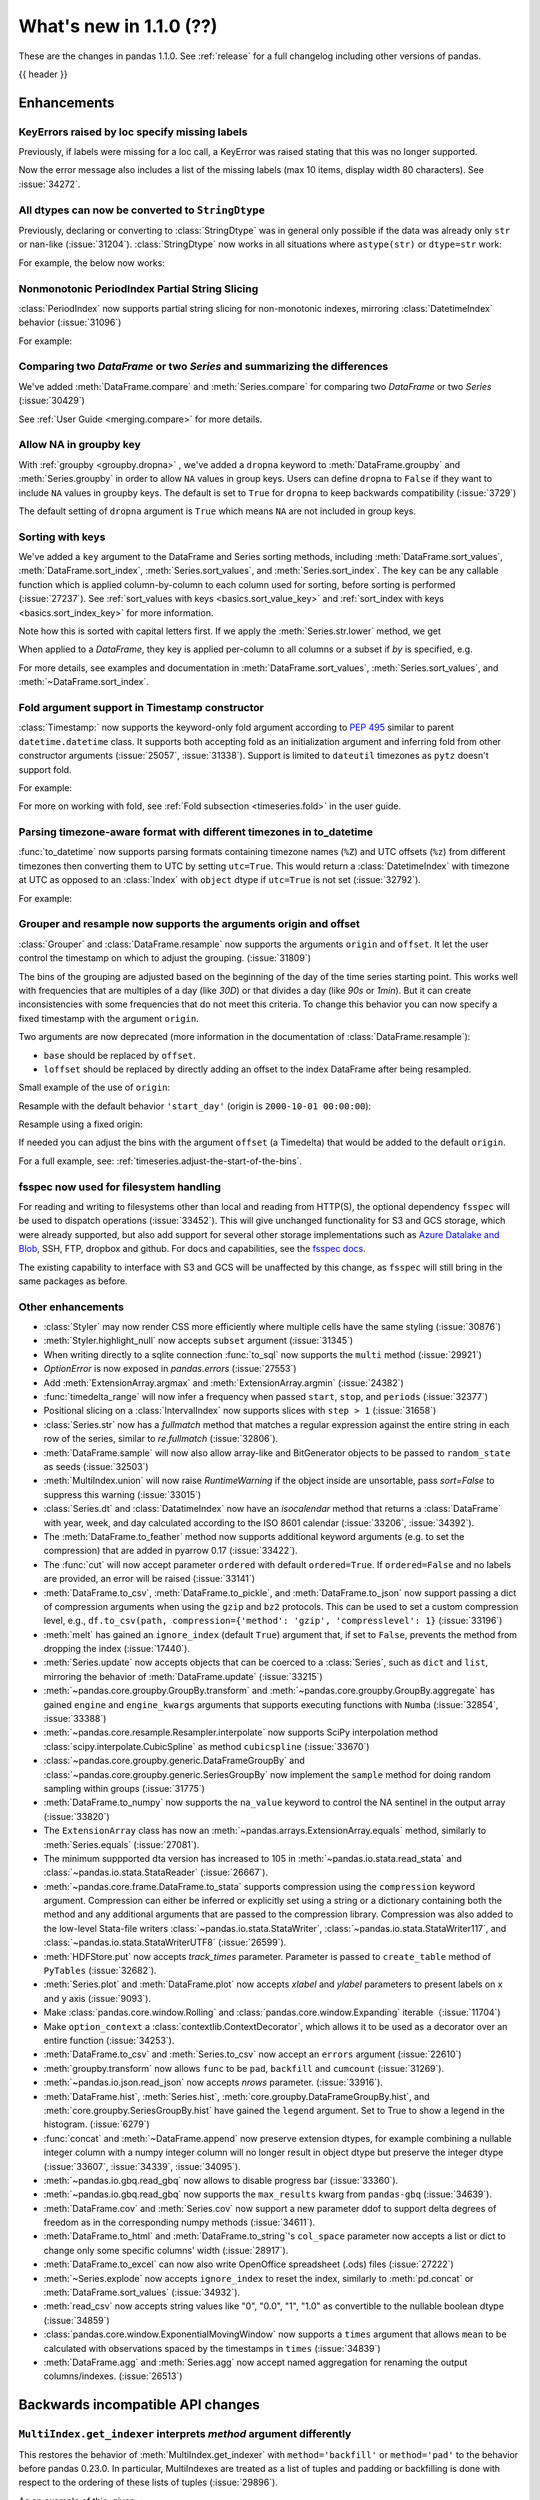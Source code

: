 .. _whatsnew_110:

What's new in 1.1.0 (??)
------------------------

These are the changes in pandas 1.1.0. See :ref:`release` for a full changelog
including other versions of pandas.

{{ header }}

.. ---------------------------------------------------------------------------

Enhancements
~~~~~~~~~~~~

.. _whatsnew_110.specify_missing_labels:

KeyErrors raised by loc specify missing labels
^^^^^^^^^^^^^^^^^^^^^^^^^^^^^^^^^^^^^^^^^^^^^^^^^^
Previously, if labels were missing for a loc call, a KeyError was raised stating that this was no longer supported.

Now the error message also includes a list of the missing labels (max 10 items, display width 80 characters). See :issue:`34272`.


.. _whatsnew_110.astype_string:

All dtypes can now be converted to ``StringDtype``
^^^^^^^^^^^^^^^^^^^^^^^^^^^^^^^^^^^^^^^^^^^^^^^^^^

Previously, declaring or converting to :class:`StringDtype` was in general only possible if the data was already only ``str`` or nan-like (:issue:`31204`).
:class:`StringDtype` now works in all situations where ``astype(str)`` or ``dtype=str`` work:

For example, the below now works:

.. ipython:: python

   ser = pd.Series([1, "abc", np.nan], dtype="string")
   ser
   ser[0]
   pd.Series([1, 2, np.nan], dtype="Int64").astype("string")


.. _whatsnew_110.period_index_partial_string_slicing:

Nonmonotonic PeriodIndex Partial String Slicing
^^^^^^^^^^^^^^^^^^^^^^^^^^^^^^^^^^^^^^^^^^^^^^^

:class:`PeriodIndex` now supports partial string slicing for non-monotonic indexes, mirroring :class:`DatetimeIndex` behavior (:issue:`31096`)

For example:

.. ipython:: python

   dti = pd.date_range("2014-01-01", periods=30, freq="30D")
   pi = dti.to_period("D")
   ser_monotonic = pd.Series(np.arange(30), index=pi)
   shuffler = list(range(0, 30, 2)) + list(range(1, 31, 2))
   ser = ser_monotonic[shuffler]
   ser

.. ipython:: python

   ser["2014"]
   ser.loc["May 2015"]


.. _whatsnew_110.dataframe_or_series_comparing:

Comparing two `DataFrame` or two `Series` and summarizing the differences
^^^^^^^^^^^^^^^^^^^^^^^^^^^^^^^^^^^^^^^^^^^^^^^^^^^^^^^^^^^^^^^^^^^^^^^^^

We've added :meth:`DataFrame.compare` and :meth:`Series.compare` for comparing two `DataFrame` or two `Series` (:issue:`30429`)

.. ipython:: python

   df = pd.DataFrame(
       {
           "col1": ["a", "a", "b", "b", "a"],
           "col2": [1.0, 2.0, 3.0, np.nan, 5.0],
           "col3": [1.0, 2.0, 3.0, 4.0, 5.0]
       },
       columns=["col1", "col2", "col3"],
   )
   df

.. ipython:: python

   df2 = df.copy()
   df2.loc[0, 'col1'] = 'c'
   df2.loc[2, 'col3'] = 4.0
   df2

.. ipython:: python

   df.compare(df2)

See :ref:`User Guide <merging.compare>` for more details.


.. _whatsnew_110.groupby_key:

Allow NA in groupby key
^^^^^^^^^^^^^^^^^^^^^^^^

With :ref:`groupby <groupby.dropna>` , we've added a ``dropna`` keyword to :meth:`DataFrame.groupby` and :meth:`Series.groupby` in order to
allow ``NA`` values in group keys. Users can define ``dropna`` to ``False`` if they want to include
``NA`` values in groupby keys. The default is set to ``True`` for ``dropna`` to keep backwards
compatibility (:issue:`3729`)

.. ipython:: python

    df_list = [[1, 2, 3], [1, None, 4], [2, 1, 3], [1, 2, 2]]
    df_dropna = pd.DataFrame(df_list, columns=["a", "b", "c"])

    df_dropna

.. ipython:: python

    # Default `dropna` is set to True, which will exclude NaNs in keys
    df_dropna.groupby(by=["b"], dropna=True).sum()

    # In order to allow NaN in keys, set `dropna` to False
    df_dropna.groupby(by=["b"], dropna=False).sum()

The default setting of ``dropna`` argument is ``True`` which means ``NA`` are not included in group keys.

.. versionadded:: 1.1.0


.. _whatsnew_110.key_sorting:

Sorting with keys
^^^^^^^^^^^^^^^^^

We've added a ``key`` argument to the DataFrame and Series sorting methods, including
:meth:`DataFrame.sort_values`, :meth:`DataFrame.sort_index`, :meth:`Series.sort_values`,
and :meth:`Series.sort_index`. The ``key`` can be any callable function which is applied
column-by-column to each column used for sorting, before sorting is performed (:issue:`27237`).
See :ref:`sort_values with keys <basics.sort_value_key>` and :ref:`sort_index with keys
<basics.sort_index_key>` for more information.

.. ipython:: python

   s = pd.Series(['C', 'a', 'B'])
   s

.. ipython:: python

   s.sort_values()


Note how this is sorted with capital letters first. If we apply the :meth:`Series.str.lower`
method, we get

.. ipython:: python

   s.sort_values(key=lambda x: x.str.lower())


When applied to a `DataFrame`, they key is applied per-column to all columns or a subset if
`by` is specified, e.g.

.. ipython:: python

   df = pd.DataFrame({'a': ['C', 'C', 'a', 'a', 'B', 'B'],
                      'b': [1, 2, 3, 4, 5, 6]})
   df

.. ipython:: python

   df.sort_values(by=['a'], key=lambda col: col.str.lower())


For more details, see examples and documentation in :meth:`DataFrame.sort_values`,
:meth:`Series.sort_values`, and :meth:`~DataFrame.sort_index`.

.. _whatsnew_110.timestamp_fold_support:

Fold argument support in Timestamp constructor
^^^^^^^^^^^^^^^^^^^^^^^^^^^^^^^^^^^^^^^^^^^^^^

:class:`Timestamp:` now supports the keyword-only fold argument according to `PEP 495 <https://www.python.org/dev/peps/pep-0495/#the-fold-attribute>`_ similar to parent ``datetime.datetime`` class. It supports both accepting fold as an initialization argument and inferring fold from other constructor arguments (:issue:`25057`, :issue:`31338`). Support is limited to ``dateutil`` timezones as ``pytz`` doesn't support fold.

For example:

.. ipython:: python

    ts = pd.Timestamp("2019-10-27 01:30:00+00:00")
    ts.fold

.. ipython:: python

    ts = pd.Timestamp(year=2019, month=10, day=27, hour=1, minute=30,
                      tz="dateutil/Europe/London", fold=1)
    ts

For more on working with fold, see :ref:`Fold subsection <timeseries.fold>` in the user guide.

.. _whatsnew_110.to_datetime_multiple_tzname_tzoffset_support:

Parsing timezone-aware format with different timezones in to_datetime
^^^^^^^^^^^^^^^^^^^^^^^^^^^^^^^^^^^^^^^^^^^^^^^^^^^^^^^^^^^^^^^^^^^^^

:func:`to_datetime` now supports parsing formats containing timezone names (``%Z``) and UTC offsets (``%z``) from different timezones then converting them to UTC by setting ``utc=True``. This would return a :class:`DatetimeIndex` with timezone at UTC as opposed to an :class:`Index` with ``object`` dtype if ``utc=True`` is not set (:issue:`32792`).

For example:

.. ipython:: python

    tz_strs = ["2010-01-01 12:00:00 +0100", "2010-01-01 12:00:00 -0100",
               "2010-01-01 12:00:00 +0300", "2010-01-01 12:00:00 +0400"]
    pd.to_datetime(tz_strs, format='%Y-%m-%d %H:%M:%S %z', utc=True)
    pd.to_datetime(tz_strs, format='%Y-%m-%d %H:%M:%S %z')

.. _whatsnew_110.grouper_resample_origin:

Grouper and resample now supports the arguments origin and offset
^^^^^^^^^^^^^^^^^^^^^^^^^^^^^^^^^^^^^^^^^^^^^^^^^^^^^^^^^^^^^^^^^

:class:`Grouper` and :class:`DataFrame.resample` now supports the arguments ``origin`` and ``offset``. It let the user control the timestamp on which to adjust the grouping. (:issue:`31809`)

The bins of the grouping are adjusted based on the beginning of the day of the time series starting point. This works well with frequencies that are multiples of a day (like `30D`) or that divides a day (like `90s` or `1min`). But it can create inconsistencies with some frequencies that do not meet this criteria. To change this behavior you can now specify a fixed timestamp with the argument ``origin``.

Two arguments are now deprecated (more information in the documentation of :class:`DataFrame.resample`):

- ``base`` should be replaced by ``offset``.
- ``loffset`` should be replaced by directly adding an offset to the index DataFrame after being resampled.

Small example of the use of ``origin``:

.. ipython:: python

    start, end = '2000-10-01 23:30:00', '2000-10-02 00:30:00'
    middle = '2000-10-02 00:00:00'
    rng = pd.date_range(start, end, freq='7min')
    ts = pd.Series(np.arange(len(rng)) * 3, index=rng)
    ts

Resample with the default behavior ``'start_day'`` (origin is ``2000-10-01 00:00:00``):

.. ipython:: python

    ts.resample('17min').sum()
    ts.resample('17min', origin='start_day').sum()

Resample using a fixed origin:

.. ipython:: python

    ts.resample('17min', origin='epoch').sum()
    ts.resample('17min', origin='2000-01-01').sum()

If needed you can adjust the bins with the argument ``offset`` (a Timedelta) that would be added to the default ``origin``.

For a full example, see: :ref:`timeseries.adjust-the-start-of-the-bins`.

fsspec now used for filesystem handling
^^^^^^^^^^^^^^^^^^^^^^^^^^^^^^^^^^^^^^^

For reading and writing to filesystems other than local and reading from HTTP(S),
the optional dependency ``fsspec`` will be used to dispatch operations (:issue:`33452`).
This will give unchanged
functionality for S3 and GCS storage, which were already supported, but also add
support for several other storage implementations such as `Azure Datalake and Blob`_,
SSH, FTP, dropbox and github. For docs and capabilities, see the `fsspec docs`_.

The existing capability to interface with S3 and GCS will be unaffected by this
change, as ``fsspec`` will still bring in the same packages as before.

.. _Azure Datalake and Blob: https://github.com/dask/adlfs

.. _fsspec docs: https://filesystem-spec.readthedocs.io/en/latest/

.. _whatsnew_110.enhancements.other:

Other enhancements
^^^^^^^^^^^^^^^^^^

- :class:`Styler` may now render CSS more efficiently where multiple cells have the same styling (:issue:`30876`)
- :meth:`Styler.highlight_null` now accepts ``subset`` argument (:issue:`31345`)
- When writing directly to a sqlite connection :func:`to_sql` now supports the ``multi`` method (:issue:`29921`)
- `OptionError` is now exposed in `pandas.errors` (:issue:`27553`)
- Add :meth:`ExtensionArray.argmax` and :meth:`ExtensionArray.argmin` (:issue:`24382`)
- :func:`timedelta_range` will now infer a frequency when passed ``start``, ``stop``, and ``periods`` (:issue:`32377`)
- Positional slicing on a :class:`IntervalIndex` now supports slices with ``step > 1`` (:issue:`31658`)
- :class:`Series.str` now has a `fullmatch` method that matches a regular expression against the entire string in each row of the series, similar to `re.fullmatch` (:issue:`32806`).
- :meth:`DataFrame.sample` will now also allow array-like and BitGenerator objects to be passed to ``random_state`` as seeds (:issue:`32503`)
- :meth:`MultiIndex.union` will now raise `RuntimeWarning` if the object inside are unsortable, pass `sort=False` to suppress this warning (:issue:`33015`)
- :class:`Series.dt` and :class:`DatatimeIndex` now have an `isocalendar` method that returns a :class:`DataFrame` with year, week, and day calculated according to the ISO 8601 calendar (:issue:`33206`, :issue:`34392`).
- The :meth:`DataFrame.to_feather` method now supports additional keyword
  arguments (e.g. to set the compression) that are added in pyarrow 0.17
  (:issue:`33422`).
- The :func:`cut` will now accept parameter ``ordered`` with default ``ordered=True``. If ``ordered=False`` and no labels are provided, an error will be raised (:issue:`33141`)
- :meth:`DataFrame.to_csv`, :meth:`DataFrame.to_pickle`,
  and :meth:`DataFrame.to_json` now support passing a dict of
  compression arguments when using the ``gzip`` and ``bz2`` protocols.
  This can be used to set a custom compression level, e.g.,
  ``df.to_csv(path, compression={'method': 'gzip', 'compresslevel': 1}``
  (:issue:`33196`)
- :meth:`melt` has gained an ``ignore_index`` (default ``True``) argument that, if set to ``False``, prevents the method from dropping the index (:issue:`17440`).
- :meth:`Series.update` now accepts objects that can be coerced to a :class:`Series`,
  such as ``dict`` and ``list``, mirroring the behavior of :meth:`DataFrame.update` (:issue:`33215`)
- :meth:`~pandas.core.groupby.GroupBy.transform` and :meth:`~pandas.core.groupby.GroupBy.aggregate` has gained ``engine`` and ``engine_kwargs`` arguments that supports executing functions with ``Numba`` (:issue:`32854`, :issue:`33388`)
- :meth:`~pandas.core.resample.Resampler.interpolate` now supports SciPy interpolation method :class:`scipy.interpolate.CubicSpline` as method ``cubicspline`` (:issue:`33670`)
- :class:`~pandas.core.groupby.generic.DataFrameGroupBy` and :class:`~pandas.core.groupby.generic.SeriesGroupBy` now implement the ``sample`` method for doing random sampling within groups (:issue:`31775`)
- :meth:`DataFrame.to_numpy` now supports the ``na_value`` keyword to control the NA sentinel in the output array (:issue:`33820`)
- The ``ExtensionArray`` class has now an :meth:`~pandas.arrays.ExtensionArray.equals`
  method, similarly to :meth:`Series.equals` (:issue:`27081`).
- The minimum suppported dta version has increased to 105 in :meth:`~pandas.io.stata.read_stata` and :class:`~pandas.io.stata.StataReader`  (:issue:`26667`).
- :meth:`~pandas.core.frame.DataFrame.to_stata` supports compression using the ``compression``
  keyword argument. Compression can either be inferred or explicitly set using a string or a
  dictionary containing both the method and any additional arguments that are passed to the
  compression library. Compression was also added to the low-level Stata-file writers
  :class:`~pandas.io.stata.StataWriter`, :class:`~pandas.io.stata.StataWriter117`,
  and :class:`~pandas.io.stata.StataWriterUTF8` (:issue:`26599`).
- :meth:`HDFStore.put` now accepts `track_times` parameter. Parameter is passed to ``create_table`` method of ``PyTables`` (:issue:`32682`).
- :meth:`Series.plot` and :meth:`DataFrame.plot` now accepts `xlabel` and `ylabel` parameters to present labels on x and y axis (:issue:`9093`).
- Make :class:`pandas.core.window.Rolling` and :class:`pandas.core.window.Expanding` iterable（:issue:`11704`)
- Make ``option_context`` a :class:`contextlib.ContextDecorator`, which allows it to be used as a decorator over an entire function (:issue:`34253`).
- :meth:`DataFrame.to_csv` and :meth:`Series.to_csv` now accept an ``errors`` argument (:issue:`22610`)
- :meth:`groupby.transform` now allows ``func`` to be ``pad``, ``backfill`` and ``cumcount`` (:issue:`31269`).
- :meth:`~pandas.io.json.read_json` now accepts `nrows` parameter. (:issue:`33916`).
- :meth:`DataFrame.hist`, :meth:`Series.hist`, :meth:`core.groupby.DataFrameGroupBy.hist`, and :meth:`core.groupby.SeriesGroupBy.hist` have gained the ``legend`` argument. Set to True to show a legend in the histogram. (:issue:`6279`)
- :func:`concat` and :meth:`~DataFrame.append` now preserve extension dtypes, for example
  combining a nullable integer column with a numpy integer column will no longer
  result in object dtype but preserve the integer dtype (:issue:`33607`, :issue:`34339`, :issue:`34095`).
- :meth:`~pandas.io.gbq.read_gbq` now allows to disable progress bar (:issue:`33360`).
- :meth:`~pandas.io.gbq.read_gbq` now supports the ``max_results`` kwarg from ``pandas-gbq`` (:issue:`34639`).
- :meth:`DataFrame.cov` and :meth:`Series.cov` now support a new parameter ddof to support delta degrees of freedom as in the corresponding numpy methods (:issue:`34611`).
- :meth:`DataFrame.to_html` and :meth:`DataFrame.to_string`'s ``col_space`` parameter now accepts a list or dict to change only some specific columns' width (:issue:`28917`).
- :meth:`DataFrame.to_excel` can now also write OpenOffice spreadsheet (.ods) files (:issue:`27222`)
- :meth:`~Series.explode` now accepts ``ignore_index`` to reset the index, similarly to :meth:`pd.concat` or :meth:`DataFrame.sort_values` (:issue:`34932`).
- :meth:`read_csv` now accepts string values like "0", "0.0", "1", "1.0" as convertible to the nullable boolean dtype (:issue:`34859`)
- :class:`pandas.core.window.ExponentialMovingWindow` now supports a ``times`` argument that allows ``mean`` to be calculated with observations spaced by the timestamps in ``times`` (:issue:`34839`)
- :meth:`DataFrame.agg` and :meth:`Series.agg` now accept named aggregation for renaming the output columns/indexes. (:issue:`26513`)

.. ---------------------------------------------------------------------------

.. _whatsnew_110.api:

Backwards incompatible API changes
~~~~~~~~~~~~~~~~~~~~~~~~~~~~~~~~~~

``MultiIndex.get_indexer`` interprets `method` argument differently
^^^^^^^^^^^^^^^^^^^^^^^^^^^^^^^^^^^^^^^^^^^^^^^^^^^^^^^^^^^^^^^^^^^

This restores the behavior of :meth:`MultiIndex.get_indexer` with ``method='backfill'`` or ``method='pad'`` to the behavior before pandas 0.23.0. In particular, MultiIndexes are treated as a list of tuples and padding or backfilling is done with respect to the ordering of these lists of tuples (:issue:`29896`).

As an example of this, given:

.. ipython:: python

        df = pd.DataFrame({
            'a': [0, 0, 0, 0],
            'b': [0, 2, 3, 4],
            'c': ['A', 'B', 'C', 'D'],
        }).set_index(['a', 'b'])
        mi_2 = pd.MultiIndex.from_product([[0], [-1, 0, 1, 3, 4, 5]])

The differences in reindexing ``df`` with ``mi_2`` and using ``method='backfill'`` can be seen here:

*pandas >= 0.23, < 1.1.0*:

.. code-block:: ipython

    In [1]: df.reindex(mi_2, method='backfill')
    Out[1]:
          c
    0 -1  A
       0  A
       1  D
       3  A
       4  A
       5  C

*pandas <0.23, >= 1.1.0*

.. ipython:: python

        df.reindex(mi_2, method='backfill')

And the differences in reindexing ``df`` with ``mi_2`` and using ``method='pad'`` can be seen here:

*pandas >= 0.23, < 1.1.0*

.. code-block:: ipython

    In [1]: df.reindex(mi_2, method='pad')
    Out[1]:
            c
    0 -1  NaN
       0  NaN
       1    D
       3  NaN
       4    A
       5    C

*pandas < 0.23, >= 1.1.0*

.. ipython:: python

        df.reindex(mi_2, method='pad')

-

.. _whatsnew_110.api_breaking.indexing_raises_key_errors:

Failed Label-Based Lookups Always Raise KeyError
^^^^^^^^^^^^^^^^^^^^^^^^^^^^^^^^^^^^^^^^^^^^^^^^

Label lookups ``series[key]``, ``series.loc[key]`` and ``frame.loc[key]``
used to raises either ``KeyError`` or ``TypeError`` depending on the type of
key and type of :class:`Index`.  These now consistently raise ``KeyError`` (:issue:`31867`)

.. ipython:: python

    ser1 = pd.Series(range(3), index=[0, 1, 2])
    ser2 = pd.Series(range(3), index=pd.date_range("2020-02-01", periods=3))

*Previous behavior*:

.. code-block:: ipython

    In [3]: ser1[1.5]
    ...
    TypeError: cannot do label indexing on Int64Index with these indexers [1.5] of type float

    In [4] ser1["foo"]
    ...
    KeyError: 'foo'

    In [5]: ser1.loc[1.5]
    ...
    TypeError: cannot do label indexing on Int64Index with these indexers [1.5] of type float

    In [6]: ser1.loc["foo"]
    ...
    KeyError: 'foo'

    In [7]: ser2.loc[1]
    ...
    TypeError: cannot do label indexing on DatetimeIndex with these indexers [1] of type int

    In [8]: ser2.loc[pd.Timestamp(0)]
    ...
    KeyError: Timestamp('1970-01-01 00:00:00')

*New behavior*:

.. code-block:: ipython

    In [3]: ser1[1.5]
    ...
    KeyError: 1.5

    In [4] ser1["foo"]
    ...
    KeyError: 'foo'

    In [5]: ser1.loc[1.5]
    ...
    KeyError: 1.5

    In [6]: ser1.loc["foo"]
    ...
    KeyError: 'foo'

    In [7]: ser2.loc[1]
    ...
    KeyError: 1

    In [8]: ser2.loc[pd.Timestamp(0)]
    ...
    KeyError: Timestamp('1970-01-01 00:00:00')

.. _whatsnew_110.api_breaking.indexing_int_multiindex_raises_key_errors:

Failed Integer Lookups on MultiIndex Raise KeyError
^^^^^^^^^^^^^^^^^^^^^^^^^^^^^^^^^^^^^^^^^^^^^^^^^^^
Indexing with integers with a :class:`MultiIndex` that has a integer-dtype
first level incorrectly failed to raise ``KeyError`` when one or more of
those integer keys is not present in the first level of the index (:issue:`33539`)

.. ipython:: python

    idx = pd.Index(range(4))
    dti = pd.date_range("2000-01-03", periods=3)
    mi = pd.MultiIndex.from_product([idx, dti])
    ser = pd.Series(range(len(mi)), index=mi)

*Previous behavior*:

.. code-block:: ipython

    In [5]: ser[[5]]
    Out[5]: Series([], dtype: int64)

*New behavior*:

.. code-block:: ipython

    In [5]: ser[[5]]
    ...
    KeyError: '[5] not in index'

:meth:`DataFrame.merge` preserves right frame's row order
^^^^^^^^^^^^^^^^^^^^^^^^^^^^^^^^^^^^^^^^^^^^^^^^^^^^^^^^^
:meth:`DataFrame.merge` now preserves right frame's row order when executing a right merge (:issue:`27453`)

.. ipython:: python

    left_df = pd.DataFrame({'animal': ['dog', 'pig'], 'max_speed': [40, 11]})
    right_df = pd.DataFrame({'animal': ['quetzal', 'pig'], 'max_speed': [80, 11]})
    left_df
    right_df

*Previous behavior*:

.. code-block:: python

    >>> left_df.merge(right_df, on=['animal', 'max_speed'], how="right")
        animal  max_speed
    0      pig         11
    1  quetzal         80

*New behavior*:

.. ipython:: python

    left_df.merge(right_df, on=['animal', 'max_speed'], how="right")

.. ---------------------------------------------------------------------------

.. _whatsnew_110.api_breaking.assignment_to_multiple_columns:

Assignment to multiple columns of a DataFrame when some columns do not exist
^^^^^^^^^^^^^^^^^^^^^^^^^^^^^^^^^^^^^^^^^^^^^^^^^^^^^^^^^^^^^^^^^^^^^^^^^^^^

Assignment to multiple columns of a :class:`DataFrame` when some of the columns do not exist would previously assign the values to the last column. Now, new columns would be constructed with the right values. (:issue:`13658`)

.. ipython:: python

   df = pd.DataFrame({'a': [0, 1, 2], 'b': [3, 4, 5]})
   df

*Previous behavior*:

.. code-block:: ipython

   In [3]: df[['a', 'c']] = 1
   In [4]: df
   Out[4]:
      a  b
   0  1  1
   1  1  1
   2  1  1

*New behavior*:

.. ipython:: python

   df[['a', 'c']] = 1
   df

.. _whatsnew_110.api_breaking.groupby_consistency:

Consistency across groupby reductions
^^^^^^^^^^^^^^^^^^^^^^^^^^^^^^^^^^^^^

Using :meth:`DataFrame.groupby` with ``as_index=True`` and the aggregation ``nunique`` would include the grouping column(s) in the columns of the result. Now the grouping column(s) only appear in the index, consistent with other reductions. (:issue:`32579`)

.. ipython:: python

   df = pd.DataFrame({"a": ["x", "x", "y", "y"], "b": [1, 1, 2, 3]})
   df

*Previous behavior*:

.. code-block:: ipython

   In [3]: df.groupby("a", as_index=True).nunique()
   Out[4]:
      a  b
   a
   x  1  1
   y  1  2

*New behavior*:

.. ipython:: python

   df.groupby("a", as_index=True).nunique()

Using :meth:`DataFrame.groupby` with ``as_index=False`` and the function ``idxmax``, ``idxmin``, ``mad``, ``nunique``, ``sem``, ``skew``, or ``std`` would modify the grouping column. Now the grouping column remains unchanged, consistent with other reductions. (:issue:`21090`, :issue:`10355`)

*Previous behavior*:

.. code-block:: ipython

   In [3]: df.groupby("a", as_index=False).nunique()
   Out[4]:
      a  b
   0  1  1
   1  1  2

*New behavior*:

.. ipython:: python

   df.groupby("a", as_index=False).nunique()

The method :meth:`core.DataFrameGroupBy.size` would previously ignore ``as_index=False``. Now the grouping columns are returned as columns, making the result a `DataFrame` instead of a `Series`. (:issue:`32599`)

*Previous behavior*:

.. code-block:: ipython

   In [3]: df.groupby("a", as_index=False).size()
   Out[4]:
   a
   x    2
   y    2
   dtype: int64

*New behavior*:

.. ipython:: python

   df.groupby("a", as_index=False).size()

.. _whatsnew_110.api_breaking.apply_applymap_first_once:

apply and applymap on ``DataFrame`` evaluates first row/column only once
^^^^^^^^^^^^^^^^^^^^^^^^^^^^^^^^^^^^^^^^^^^^^^^^^^^^^^^^^^^^^^^^^^^^^^^^

.. ipython:: python

    df = pd.DataFrame({'a': [1, 2], 'b': [3, 6]})

    def func(row):
        print(row)
        return row

*Previous behavior*:

.. code-block:: ipython

    In [4]: df.apply(func, axis=1)
    a    1
    b    3
    Name: 0, dtype: int64
    a    1
    b    3
    Name: 0, dtype: int64
    a    2
    b    6
    Name: 1, dtype: int64
    Out[4]:
       a  b
    0  1  3
    1  2  6

*New behavior*:

.. ipython:: python

    df.apply(func, axis=1)

.. _whatsnew_110.api.other:

Other API changes
^^^^^^^^^^^^^^^^^

- :meth:`Series.describe` will now show distribution percentiles for ``datetime`` dtypes, statistics ``first`` and ``last``
  will now be ``min`` and ``max`` to match with numeric dtypes in :meth:`DataFrame.describe` (:issue:`30164`)
- Added :meth:`DataFrame.value_counts` (:issue:`5377`)
- :meth:`Groupby.groups` now returns an abbreviated representation when called on large dataframes (:issue:`1135`)
- ``loc`` lookups with an object-dtype :class:`Index` and an integer key will now raise ``KeyError`` instead of ``TypeError`` when key is missing (:issue:`31905`)
- Using a :func:`pandas.api.indexers.BaseIndexer` with ``count``, ``min``, ``max``, ``median``, ``skew``,  ``cov``, ``corr`` will now return correct results for any monotonic :func:`pandas.api.indexers.BaseIndexer` descendant (:issue:`32865`)
- Added a :func:`pandas.api.indexers.FixedForwardWindowIndexer` class to support forward-looking windows during ``rolling`` operations.
- Added a :func:`pandas.api.indexers.VariableOffsetWindowIndexer` class to support ``rolling`` operations with non-fixed offsets (:issue:`34994`)
- Added :class:`pandas.errors.InvalidIndexError` (:issue:`34570`).
- :meth:`DataFrame.swaplevels` now raises a  ``TypeError`` if the axis is not a :class:`MultiIndex`.
  Previously an ``AttributeError`` was raised (:issue:`31126`)
- :meth:`DataFrame.xs` now raises a  ``TypeError`` if a ``level`` keyword is supplied and the axis is not a :class:`MultiIndex`.
  Previously an ``AttributeError`` was raised (:issue:`33610`)
- :meth:`DataFrameGroupby.mean` and :meth:`SeriesGroupby.mean` (and similarly for :meth:`~DataFrameGroupby.median`, :meth:`~DataFrameGroupby.std` and :meth:`~DataFrameGroupby.var`)
  now raise a  ``TypeError`` if a not-accepted keyword argument is passed into it.
  Previously a ``UnsupportedFunctionCall`` was raised (``AssertionError`` if ``min_count`` passed into :meth:`~DataFrameGroupby.median`) (:issue:`31485`)
- :meth:`DataFrame.at` and :meth:`Series.at` will raise a ``TypeError`` instead of a ``ValueError`` if an incompatible key is passed, and ``KeyError`` if a missing key is passed, matching the behavior of ``.loc[]`` (:issue:`31722`)
- Passing an integer dtype other than ``int64`` to ``np.array(period_index, dtype=...)`` will now raise ``TypeError`` instead of incorrectly using ``int64`` (:issue:`32255`)
- Passing an invalid ``fill_value`` to :meth:`Categorical.take` raises a ``ValueError`` instead of ``TypeError`` (:issue:`33660`)
- Combining a ``Categorical`` with integer categories and which contains missing values
  with a float dtype column in operations such as :func:`concat` or :meth:`~DataFrame.append`
  will now result in a float column instead of an object dtyped column (:issue:`33607`)
- :meth:`Series.to_timestamp` now raises a ``TypeError`` if the axis is not a :class:`PeriodIndex`. Previously an ``AttributeError`` was raised (:issue:`33327`)
- :meth:`Series.to_period` now raises a ``TypeError`` if the axis is not a :class:`DatetimeIndex`. Previously an ``AttributeError`` was raised (:issue:`33327`)
- :func: `pandas.api.dtypes.is_string_dtype` no longer incorrectly identifies categorical series as string.
- :func:`read_excel` no longer takes ``**kwds`` arguments. This means that passing in keyword ``chunksize`` now raises a ``TypeError``
  (previously raised a ``NotImplementedError``), while passing in keyword ``encoding`` now raises a ``TypeError`` (:issue:`34464`)
- :class:`Period` no longer accepts tuples for the ``freq`` argument (:issue:`34658`)
- :meth:`Series.interpolate` and :meth:`DataFrame.interpolate` now raises ValueError if ``limit_direction`` is 'forward' or 'both' and ``method`` is 'backfill' or 'bfill' or ``limit_direction`` is 'backward' or 'both' and ``method`` is 'pad' or 'ffill' (:issue:`34746`)
- The :class:`DataFrame` constructor no longer accepts a list of ``DataFrame`` objects. Because of changes to NumPy, ``DataFrame`` objects are now consistently treated as 2D objects, so a list of ``DataFrames`` is considered 3D, and no longer acceptible for the ``DataFrame`` constructor (:issue:`32289`).


Increased minimum versions for dependencies
^^^^^^^^^^^^^^^^^^^^^^^^^^^^^^^^^^^^^^^^^^^

Some minimum supported versions of dependencies were updated (:issue:`33718`, :issue:`29766`, :issue:`29723`, pytables >= 3.4.3).
If installed, we now require:

+-----------------+-----------------+----------+---------+
| Package         | Minimum Version | Required | Changed |
+=================+=================+==========+=========+
| numpy           | 1.15.4          |    X     |    X    |
+-----------------+-----------------+----------+---------+
| pytz            | 2015.4          |    X     |         |
+-----------------+-----------------+----------+---------+
| python-dateutil | 2.7.3           |    X     |    X    |
+-----------------+-----------------+----------+---------+
| bottleneck      | 1.2.1           |          |         |
+-----------------+-----------------+----------+---------+
| numexpr         | 2.6.2           |          |         |
+-----------------+-----------------+----------+---------+
| pytest (dev)    | 4.0.2           |          |         |
+-----------------+-----------------+----------+---------+

For `optional libraries <https://dev.pandas.io/docs/install.html#dependencies>`_ the general recommendation is to use the latest version.
The following table lists the lowest version per library that is currently being tested throughout the development of pandas.
Optional libraries below the lowest tested version may still work, but are not considered supported.

+-----------------+-----------------+---------+
| Package         | Minimum Version | Changed |
+=================+=================+=========+
| beautifulsoup4  | 4.6.0           |         |
+-----------------+-----------------+---------+
| fastparquet     | 0.3.2           |         |
+-----------------+-----------------+---------+
| fsspec          | 0.7.4           |         |
+-----------------+-----------------+---------+
| gcsfs           | 0.6.0           |    X    |
+-----------------+-----------------+---------+
| lxml            | 3.8.0           |         |
+-----------------+-----------------+---------+
| matplotlib      | 2.2.2           |         |
+-----------------+-----------------+---------+
| numba           | 0.46.0          |         |
+-----------------+-----------------+---------+
| openpyxl        | 2.5.7           |         |
+-----------------+-----------------+---------+
| pyarrow         | 0.13.0          |         |
+-----------------+-----------------+---------+
| pymysql         | 0.7.1           |         |
+-----------------+-----------------+---------+
| pytables        | 3.4.3           |    X    |
+-----------------+-----------------+---------+
| s3fs            | 0.4.0           |    X    |
+-----------------+-----------------+---------+
| scipy           | 1.2.0           |    X    |
+-----------------+-----------------+---------+
| sqlalchemy      | 1.1.4           |         |
+-----------------+-----------------+---------+
| xarray          | 0.8.2           |         |
+-----------------+-----------------+---------+
| xlrd            | 1.1.0           |         |
+-----------------+-----------------+---------+
| xlsxwriter      | 0.9.8           |         |
+-----------------+-----------------+---------+
| xlwt            | 1.2.0           |         |
+-----------------+-----------------+---------+
| pandas-gbq      | 1.2.0           |    X    |
+-----------------+-----------------+---------+

See :ref:`install.dependencies` and :ref:`install.optional_dependencies` for more.

Development Changes
^^^^^^^^^^^^^^^^^^^

- The minimum version of Cython is now the most recent bug-fix version (0.29.16) (:issue:`33334`).


.. _whatsnew_110.deprecations:

Deprecations
~~~~~~~~~~~~

- Lookups on a :class:`Series` with a single-item list containing a slice (e.g. ``ser[[slice(0, 4)]]``) are deprecated, will raise in a future version.  Either convert the list to tuple, or pass the slice directly instead (:issue:`31333`)

- :meth:`DataFrame.mean` and :meth:`DataFrame.median` with ``numeric_only=None`` will include datetime64 and datetime64tz columns in a future version (:issue:`29941`)
- Setting values with ``.loc`` using a positional slice is deprecated and will raise in a future version.  Use ``.loc`` with labels or ``.iloc`` with positions instead (:issue:`31840`)
- :meth:`DataFrame.to_dict` has deprecated accepting short names for ``orient`` in future versions (:issue:`32515`)
- :meth:`Categorical.to_dense` is deprecated and will be removed in a future version, use ``np.asarray(cat)`` instead (:issue:`32639`)
- The ``fastpath`` keyword in the ``SingleBlockManager`` constructor is deprecated and will be removed in a future version (:issue:`33092`)
- Providing ``suffixes`` as a ``set`` in :func:`pandas.merge` is deprecated. Provide a tuple instead (:issue:`33740`, :issue:`34741`).
- Indexing a series with a multi-dimensional indexer like ``[:, None]`` to return an ndarray now raises a ``FutureWarning``. Convert to a NumPy array before indexing instead (:issue:`27837`)
- :meth:`Index.is_mixed` is deprecated and will be removed in a future version, check ``index.inferred_type`` directly instead (:issue:`32922`)

- Passing any arguments but the first one to  :func:`read_html` as
  positional arguments is deprecated since version 1.1. All other
  arguments should be given as keyword arguments (:issue:`27573`).

- Passing any arguments but `path_or_buf` (the first one) to
  :func:`read_json` as positional arguments is deprecated since
  version 1.1. All other arguments should be given as keyword
  arguments (:issue:`27573`).

- Passing any arguments but the first 2 to  :func:`read_excel` as
  positional arguments is deprecated since version 1.1. All other
  arguments should be given as keyword arguments (:issue:`27573`).

- :func:`pandas.api.types.is_categorical` is deprecated and will be removed in a future version; use `:func:pandas.api.types.is_categorical_dtype` instead (:issue:`33385`)
- :meth:`Index.get_value` is deprecated and will be removed in a future version (:issue:`19728`)
- :meth:`Series.dt.week` and `Series.dt.weekofyear` are deprecated and will be removed in a future version, use :meth:`Series.dt.isocalendar().week` instead (:issue:`33595`)
- :meth:`DatetimeIndex.week` and `DatetimeIndex.weekofyear` are deprecated and will be removed in a future version, use :meth:`DatetimeIndex.isocalendar().week` instead (:issue:`33595`)
- :meth:`DatetimeArray.week` and `DatetimeArray.weekofyear` are deprecated and will be removed in a future version, use :meth:`DatetimeArray.isocalendar().week` instead (:issue:`33595`)
- :meth:`DateOffset.__call__` is deprecated and will be removed in a future version, use ``offset + other`` instead (:issue:`34171`)
- :meth:`DataFrame.tshift` and :meth:`Series.tshift` are deprecated and will be removed in a future version, use :meth:`DataFrame.shift` and :meth:`Series.shift` instead (:issue:`11631`)
- Indexing an :class:`Index` object with a float key is deprecated, and will
  raise an ``IndexError`` in the future. You can manually convert to an integer key
  instead (:issue:`34191`).
- The ``squeeze`` keyword in the ``groupby`` function is deprecated and will be removed in a future version (:issue:`32380`)
- The ``tz`` keyword in :meth:`Period.to_timestamp` is deprecated and will be removed in a future version; use `per.to_timestamp(...).tz_localize(tz)`` instead (:issue:`34522`)
- :meth:`DatetimeIndex.to_perioddelta` is deprecated and will be removed in a future version.  Use ``index - index.to_period(freq).to_timestamp()`` instead (:issue:`34853`)
- :meth:`util.testing.assert_almost_equal` now accepts both relative and absolute
  precision through the ``rtol``, and ``atol`` parameters, thus deprecating the
  ``check_less_precise`` parameter. (:issue:`13357`).
- :func:`DataFrame.melt` accepting a value_name that already exists is deprecated, and will be removed in a future version (:issue:`34731`)
- the ``center`` keyword in the :meth:`DataFrame.expanding`  function is deprecated and will be removed in a future version (:issue:`20647`)



.. ---------------------------------------------------------------------------


.. _whatsnew_110.performance:

Performance improvements
~~~~~~~~~~~~~~~~~~~~~~~~

- Performance improvement in :class:`Timedelta` constructor (:issue:`30543`)
- Performance improvement in :class:`Timestamp` constructor (:issue:`30543`)
- Performance improvement in flex arithmetic ops between :class:`DataFrame` and :class:`Series` with ``axis=0`` (:issue:`31296`)
- Performance improvement in  arithmetic ops between :class:`DataFrame` and :class:`Series` with ``axis=1`` (:issue:`33600`)
- The internal index method :meth:`~Index._shallow_copy` now copies cached attributes over to the new index,
  avoiding creating these again on the new index. This can speed up many operations that depend on creating copies of
  existing indexes (:issue:`28584`, :issue:`32640`, :issue:`32669`)
- Significant performance improvement when creating a :class:`DataFrame` with
  sparse values from ``scipy.sparse`` matrices using the
  :meth:`DataFrame.sparse.from_spmatrix` constructor (:issue:`32821`,
  :issue:`32825`,  :issue:`32826`, :issue:`32856`, :issue:`32858`).
- Performance improvement for groupby methods :meth:`~pandas.core.groupby.groupby.Groupby.first`
  and :meth:`~pandas.core.groupby.groupby.Groupby.last` (:issue:`34178`)
- Performance improvement in :func:`factorize` for nullable (integer and boolean) dtypes (:issue:`33064`).
- Performance improvement when constructing :class:`Categorical` objects (:issue:`33921`)
- Fixed performance regression in :func:`pandas.qcut` and :func:`pandas.cut` (:issue:`33921`)
- Performance improvement in reductions (sum, prod, min, max) for nullable (integer and boolean) dtypes (:issue:`30982`, :issue:`33261`, :issue:`33442`).
- Performance improvement in arithmetic operations between two :class:`DataFrame` objects (:issue:`32779`)
- Performance improvement in :class:`pandas.core.groupby.RollingGroupby` (:issue:`34052`)
- Performance improvement in arithmetic operations (sub, add, mul, div) for MultiIndex (:issue:`34297`)
- Performance improvement in `DataFrame[bool_indexer]` when `bool_indexer` is a list (:issue:`33924`)
- Significant performance improvement of :meth:`io.formats.style.Styler.render` with styles added with various ways such as :meth:`io.formats.style.Styler.apply`, :meth:`io.formats.style.Styler.applymap` or :meth:`io.formats.style.Styler.bar` (:issue:`19917`)

.. ---------------------------------------------------------------------------

.. _whatsnew_110.bug_fixes:

Bug fixes
~~~~~~~~~


Categorical
^^^^^^^^^^^

- Bug where :func:`merge` was unable to join on non-unique categorical indices (:issue:`28189`)
- Bug when passing categorical data to :class:`Index` constructor along with ``dtype=object`` incorrectly returning a :class:`CategoricalIndex` instead of object-dtype :class:`Index` (:issue:`32167`)
- Bug where :class:`Categorical` comparison operator ``__ne__`` would incorrectly evaluate to ``False`` when either element was missing (:issue:`32276`)
- :meth:`Categorical.fillna` now accepts :class:`Categorical` ``other`` argument (:issue:`32420`)
- Repr of :class:`Categorical` was not distinguishing between int and str (:issue:`33676`)

Datetimelike
^^^^^^^^^^^^

- Bug in :class:`Timestamp` where constructing :class:`Timestamp` from ambiguous epoch time and calling constructor again changed :meth:`Timestamp.value` property (:issue:`24329`)
- :meth:`DatetimeArray.searchsorted`, :meth:`TimedeltaArray.searchsorted`, :meth:`PeriodArray.searchsorted` not recognizing non-pandas scalars and incorrectly raising ``ValueError`` instead of ``TypeError`` (:issue:`30950`)
- Bug in :class:`Timestamp` where constructing :class:`Timestamp` with dateutil timezone less than 128 nanoseconds before daylight saving time switch from winter to summer would result in nonexistent time (:issue:`31043`)
- Bug in :meth:`Period.to_timestamp`, :meth:`Period.start_time` with microsecond frequency returning a timestamp one nanosecond earlier than the correct time (:issue:`31475`)
- :class:`Timestamp` raising confusing error message when year, month or day is missing (:issue:`31200`)
- Bug in :class:`DatetimeIndex` constructor incorrectly accepting ``bool``-dtyped inputs (:issue:`32668`)
- Bug in :meth:`DatetimeIndex.searchsorted` not accepting a ``list`` or :class:`Series` as its argument (:issue:`32762`)
- Bug where :meth:`PeriodIndex` raised when passed a :class:`Series` of strings (:issue:`26109`)
- Bug in :class:`Timestamp` arithmetic when adding or subtracting a ``np.ndarray`` with ``timedelta64`` dtype (:issue:`33296`)
- Bug in :meth:`DatetimeIndex.to_period` not infering the frequency when called with no arguments (:issue:`33358`)
- Bug in :meth:`DatetimeIndex.tz_localize` incorrectly retaining ``freq`` in some cases where the original freq is no longer valid (:issue:`30511`)
- Bug in :meth:`DatetimeIndex.intersection` losing ``freq`` and timezone in some cases (:issue:`33604`)
- Bug in :meth:`DatetimeIndex.get_indexer` where incorrect output would be returned for mixed datetime-like targets (:issue:`33741`)
- Bug in :class:`DatetimeIndex` addition and subtraction with some types of :class:`DateOffset` objects incorrectly retaining an invalid ``freq`` attribute (:issue:`33779`)
- Bug in :class:`DatetimeIndex` where setting the ``freq`` attribute on an index could silently change the ``freq`` attribute on another index viewing the same data (:issue:`33552`)
- :meth:`DataFrame.min`/:meth:`DataFrame.max` not returning consistent result with :meth:`Series.min`/:meth:`Series.max` when called on objects initialized with empty :func:`pd.to_datetime`
- Bug in :meth:`DatetimeIndex.intersection` and :meth:`TimedeltaIndex.intersection` with results not having the correct ``name`` attribute (:issue:`33904`)
- Bug in :meth:`DatetimeArray.__setitem__`, :meth:`TimedeltaArray.__setitem__`, :meth:`PeriodArray.__setitem__` incorrectly allowing values with ``int64`` dtype to be silently cast (:issue:`33717`)
- Bug in subtracting :class:`TimedeltaIndex` from :class:`Period` incorrectly raising ``TypeError`` in some cases where it should succeed and ``IncompatibleFrequency`` in some cases where it should raise ``TypeError`` (:issue:`33883`)
- Bug in constructing a Series or Index from a read-only NumPy array with non-ns
  resolution which converted to object dtype instead of coercing to ``datetime64[ns]``
  dtype when within the timestamp bounds (:issue:`34843`).
- The ``freq`` keyword in :class:`Period`, :func:`date_range`, :func:`period_range`, :func:`pd.tseries.frequencies.to_offset` no longer allows tuples, pass as string instead (:issue:`34703`)

Timedelta
^^^^^^^^^

- Bug in constructing a :class:`Timedelta` with a high precision integer that would round the :class:`Timedelta` components (:issue:`31354`)
- Bug in dividing ``np.nan`` or ``None`` by :class:`Timedelta`` incorrectly returning ``NaT`` (:issue:`31869`)
- Timedeltas now understand ``µs`` as identifier for microsecond (:issue:`32899`)
- :class:`Timedelta` string representation now includes nanoseconds, when nanoseconds are non-zero (:issue:`9309`)
- Bug in comparing a :class:`Timedelta`` object against a ``np.ndarray`` with ``timedelta64`` dtype incorrectly viewing all entries as unequal (:issue:`33441`)
- Bug in :func:`timedelta_range` that produced an extra point on a edge case (:issue:`30353`, :issue:`33498`)
- Bug in :meth:`DataFrame.resample` that produced an extra point on a edge case (:issue:`30353`, :issue:`13022`, :issue:`33498`)
- Bug in :meth:`DataFrame.resample` that ignored the ``loffset`` argument when dealing with timedelta (:issue:`7687`, :issue:`33498`)
- Bug in :class:`Timedelta` and `pandas.to_timedelta` that ignored `unit`-argument for string input (:issue:`12136`)

Timezones
^^^^^^^^^

- Bug in :func:`to_datetime` with ``infer_datetime_format=True`` where timezone names (e.g. ``UTC``) would not be parsed correctly (:issue:`33133`)
-


Numeric
^^^^^^^
- Bug in :meth:`DataFrame.floordiv` with ``axis=0`` not treating division-by-zero like :meth:`Series.floordiv` (:issue:`31271`)
- Bug in :meth:`to_numeric` with string argument ``"uint64"`` and ``errors="coerce"`` silently fails (:issue:`32394`)
- Bug in :meth:`to_numeric` with ``downcast="unsigned"`` fails for empty data (:issue:`32493`)
- Bug in :meth:`DataFrame.mean` with ``numeric_only=False`` and either ``datetime64`` dtype or ``PeriodDtype`` column incorrectly raising ``TypeError`` (:issue:`32426`)
- Bug in :meth:`DataFrame.count` with ``level="foo"`` and index level ``"foo"`` containing NaNs causes segmentation fault (:issue:`21824`)
- Bug in :meth:`DataFrame.diff` with ``axis=1`` returning incorrect results with mixed dtypes (:issue:`32995`)
- Bug in :meth:`DataFrame.corr` and :meth:`DataFrame.cov` raising when handling nullable integer columns with ``pandas.NA`` (:issue:`33803`)
- Bug in :class:`DataFrame` and :class:`Series` addition and subtraction between object-dtype objects and ``datetime64`` dtype objects (:issue:`33824`)

Conversion
^^^^^^^^^^
- Bug in :class:`Series` construction from NumPy array with big-endian ``datetime64`` dtype (:issue:`29684`)
- Bug in :class:`Timedelta` construction with large nanoseconds keyword value (:issue:`32402`)
- Bug in :class:`DataFrame` construction where sets would be duplicated rather than raising (:issue:`32582`)

Strings
^^^^^^^

- Bug in the :meth:`~Series.astype` method when converting "string" dtype data to nullable integer dtype (:issue:`32450`).
- Fixed issue where taking ``min`` or ``max`` of a ``StringArray`` or ``Series`` with ``StringDtype`` type would raise. (:issue:`31746`)
- Bug in :meth:`Series.str.cat` returning ``NaN`` output when other had :class:`Index` type (:issue:`33425`)


Interval
^^^^^^^^
- Bug in :class:`IntervalArray` incorrectly allowing the underlying data to be changed when setting values (:issue:`32782`)
-

Indexing
^^^^^^^^
- Bug in slicing on a :class:`DatetimeIndex` with a partial-timestamp dropping high-resolution indices near the end of a year, quarter, or month (:issue:`31064`)
- Bug in :meth:`PeriodIndex.get_loc` treating higher-resolution strings differently from :meth:`PeriodIndex.get_value` (:issue:`31172`)
- Bug in :meth:`Series.at` and :meth:`DataFrame.at` not matching ``.loc`` behavior when looking up an integer in a :class:`Float64Index` (:issue:`31329`)
- Bug in :meth:`PeriodIndex.is_monotonic` incorrectly returning ``True`` when containing leading ``NaT`` entries (:issue:`31437`)
- Bug in :meth:`DatetimeIndex.get_loc` raising ``KeyError`` with converted-integer key instead of the user-passed key (:issue:`31425`)
- Bug in :meth:`Series.xs` incorrectly returning ``Timestamp`` instead of ``datetime64`` in some object-dtype cases (:issue:`31630`)
- Bug in :meth:`DataFrame.iat` incorrectly returning ``Timestamp`` instead of ``datetime`` in some object-dtype cases (:issue:`32809`)
- Bug in :meth:`DataFrame.at` when either columns or index is non-unique (:issue:`33041`)
- Bug in :meth:`Series.loc` and :meth:`DataFrame.loc` when indexing with an integer key on a object-dtype :class:`Index` that is not all-integers (:issue:`31905`)
- Bug in :meth:`DataFrame.iloc.__setitem__` on a :class:`DataFrame` with duplicate columns incorrectly setting values for all matching columns (:issue:`15686`, :issue:`22036`)
- Bug in :meth:`DataFrame.loc:` and :meth:`Series.loc` with a :class:`DatetimeIndex`, :class:`TimedeltaIndex`, or :class:`PeriodIndex` incorrectly allowing lookups of non-matching datetime-like dtypes (:issue:`32650`)
- Bug in :meth:`Series.__getitem__` indexing with non-standard scalars, e.g. ``np.dtype`` (:issue:`32684`)
- Bug in :class:`Index` constructor where an unhelpful error message was raised for ``numpy`` scalars (:issue:`33017`)
- Bug in :meth:`DataFrame.lookup` incorrectly raising an ``AttributeError`` when ``frame.index`` or ``frame.columns`` is not unique; this will now raise a ``ValueError`` with a helpful error message (:issue:`33041`)
- Bug in :meth:`DataFrame.iloc.__setitem__` creating a new array instead of overwriting ``Categorical`` values in-place (:issue:`32831`)
- Bug in :class:`Interval` where a :class:`Timedelta` could not be added or subtracted from a :class:`Timestamp` interval (:issue:`32023`)
- Bug in :meth:`DataFrame.copy` _item_cache not invalidated after copy causes post-copy value updates to not be reflected (:issue:`31784`)
- Fixed regression in :meth:`DataFrame.loc` and :meth:`Series.loc` throwing an error when a ``datetime64[ns, tz]`` value is provided (:issue:`32395`)
- Bug in `Series.__getitem__` with an integer key and a :class:`MultiIndex` with leading integer level failing to raise ``KeyError`` if the key is not present in the first level (:issue:`33355`)
- Bug in :meth:`DataFrame.iloc` when slicing a single column-:class:`DataFrame`` with ``ExtensionDtype`` (e.g. ``df.iloc[:, :1]``) returning an invalid result (:issue:`32957`)
- Bug in :meth:`DatetimeIndex.insert` and :meth:`TimedeltaIndex.insert` causing index ``freq`` to be lost when setting an element into an empty :class:`Series` (:issue:33573`)
- Bug in :meth:`Series.__setitem__` with an :class:`IntervalIndex` and a list-like key of integers (:issue:`33473`)
- Bug in :meth:`Series.__getitem__` allowing missing labels with ``np.ndarray``, :class:`Index`, :class:`Series` indexers but not ``list``, these now all raise ``KeyError`` (:issue:`33646`)
- Bug in :meth:`DataFrame.truncate` and :meth:`Series.truncate` where index was assumed to be monotone increasing (:issue:`33756`)
- Indexing with a list of strings representing datetimes failed on :class:`DatetimeIndex` or :class:`PeriodIndex`(:issue:`11278`)
- Bug in :meth:`Series.at` when used with a :class:`MultiIndex` would raise an exception on valid inputs (:issue:`26989`)
- Bug in :meth:`DataFrame.loc` with dictionary of values changes columns with dtype of ``int`` to ``float`` (:issue:`34573`)
- Bug in :meth:`Series.loc` when used with a :class:`MultiIndex` would raise an IndexingError when accessing a None value (:issue:`34318`)
- Bug in :meth:`DataFrame.reset_index` and :meth:`Series.reset_index` would not preserve data types on an empty :class:`DataFrame` or :class:`Series` with a :class:`MultiIndex` (:issue:`19602`)
- Bug in :class:`Series` and :class:`DataFrame` indexing with a ``time`` key on a :class:`DatetimeIndex` with ``NaT`` entries (:issue:`35114`)

Missing
^^^^^^^
- Calling :meth:`fillna` on an empty Series now correctly returns a shallow copied object. The behaviour is now consistent with :class:`Index`, :class:`DataFrame` and a non-empty :class:`Series` (:issue:`32543`).
- Bug in :meth:`replace` when argument ``to_replace`` is of type dict/list and is used on a :class:`Series` containing ``<NA>`` was raising a ``TypeError``. The method now handles this by ignoring ``<NA>`` values when doing the comparison for the replacement (:issue:`32621`)
- Bug in :meth:`~Series.any` and :meth:`~Series.all` incorrectly returning ``<NA>`` for all ``False`` or all ``True`` values using the nulllable boolean dtype and with ``skipna=False`` (:issue:`33253`)
- Clarified documentation on interpolate with method =akima. The ``der`` parameter must be scalar or None (:issue:`33426`)
- :meth:`DataFrame.interpolate` uses the correct axis convention now. Previously interpolating along columns lead to interpolation along indices and vice versa. Furthermore interpolating with methods ``pad``, ``ffill``, ``bfill`` and ``backfill`` are identical to using these methods with :meth:`fillna` (:issue:`12918`, :issue:`29146`)
- Bug in :meth:`DataFrame.interpolate` when called on a DataFrame with column names of string type was throwing a ValueError. The method is no independing of the type of column names (:issue:`33956`)
- passing :class:`NA` will into a format string using format specs will now work. For example ``"{:.1f}".format(pd.NA)`` would previously raise a ``ValueError``, but will now return the string ``"<NA>"`` (:issue:`34740`)

MultiIndex
^^^^^^^^^^
- Bug in :meth:`Dataframe.loc` when used with a :class:`MultiIndex`. The returned values were not in the same order as the given inputs (:issue:`22797`)

.. ipython:: python

        df = pd.DataFrame(np.arange(4),
                          index=[["a", "a", "b", "b"], [1, 2, 1, 2]])
        # Rows are now ordered as the requested keys
        df.loc[(['b', 'a'], [2, 1]), :]

- Bug in :meth:`MultiIndex.intersection` was not guaranteed to preserve order when ``sort=False``. (:issue:`31325`)
- Bug in :meth:`DataFrame.truncate` was dropping :class:`MultiIndex` names. (:issue:`34564`)

.. ipython:: python

        left = pd.MultiIndex.from_arrays([["b", "a"], [2, 1]])
        right = pd.MultiIndex.from_arrays([["a", "b", "c"], [1, 2, 3]])
        # Common elements are now guaranteed to be ordered by the left side
        left.intersection(right, sort=False)

- Bug when joining 2 Multi-indexes, without specifying level with different columns. Return-indexers parameter is ignored. (:issue:`34074`)

I/O
^^^
- Bug in print-out when ``display.precision`` is zero. (:issue:`20359`)
- Bug in :meth:`read_json` where integer overflow was occurring when json contains big number strings. (:issue:`30320`)
- `read_csv` will now raise a ``ValueError`` when the arguments `header` and `prefix` both are not `None`. (:issue:`27394`)
- Bug in :meth:`DataFrame.to_json` was raising ``NotFoundError`` when ``path_or_buf`` was an S3 URI (:issue:`28375`)
- Bug in :meth:`DataFrame.to_parquet` overwriting pyarrow's default for
  ``coerce_timestamps``; following pyarrow's default allows writing nanosecond
  timestamps with ``version="2.0"`` (:issue:`31652`).
- Bug in :meth:`read_csv` was raising `TypeError` when `sep=None` was used in combination with `comment` keyword (:issue:`31396`)
- Bug in :class:`HDFStore` that caused it to set to ``int64`` the dtype of a ``datetime64`` column when reading a DataFrame in Python 3 from fixed format written in Python 2 (:issue:`31750`)
- :func:`read_sas()` now handles dates and datetimes larger than :attr:`Timestamp.max` returning them as :class:`datetime.datetime` objects (:issue:`20927`)
- Bug in :meth:`DataFrame.to_json` where ``Timedelta`` objects would not be serialized correctly with ``date_format="iso"`` (:issue:`28256`)
- :func:`read_csv` will raise a ``ValueError`` when the column names passed in `parse_dates` are missing in the Dataframe (:issue:`31251`)
- Bug in :meth:`read_excel` where a UTF-8 string with a high surrogate would cause a segmentation violation (:issue:`23809`)
- Bug in :meth:`read_csv` was causing a file descriptor leak on an empty file (:issue:`31488`)
- Bug in :meth:`read_csv` was causing a segfault when there were blank lines between the header and data rows (:issue:`28071`)
- Bug in :meth:`read_csv` was raising a misleading exception on a permissions issue (:issue:`23784`)
- Bug in :meth:`read_csv` was raising an ``IndexError`` when header=None and 2 extra data columns
- Bug in :meth:`read_sas` was raising an ``AttributeError`` when reading files from Google Cloud Storage (issue:`33069`)
- Bug in :meth:`DataFrame.to_sql` where an ``AttributeError`` was raised when saving an out of bounds date (:issue:`26761`)
- Bug in :meth:`read_excel` did not correctly handle multiple embedded spaces in OpenDocument text cells. (:issue:`32207`)
- Bug in :meth:`read_json` was raising ``TypeError`` when reading a list of booleans into a Series. (:issue:`31464`)
- Bug in :func:`pandas.io.json.json_normalize` where location specified by `record_path` doesn't point to an array. (:issue:`26284`)
- :func:`pandas.read_hdf` has a more explicit error message when loading an
  unsupported HDF file (:issue:`9539`)
- Bug in :meth:`~DataFrame.read_feather` was raising an `ArrowIOError` when reading an s3 or http file path (:issue:`29055`)
- Bug in :meth:`~DataFrame.to_excel` could not handle the column name `render` and was raising an ``KeyError`` (:issue:`34331`)
- Bug in :meth:`~SQLDatabase.execute` was raising a ``ProgrammingError`` for some DB-API drivers when the SQL statement contained the `%` character and no parameters were present (:issue:`34211`)
- Bug in :meth:`~pandas.io.stata.StataReader` which resulted in categorical variables with difference dtypes when reading data using an iterator. (:issue:`31544`)
- :meth:`HDFStore.keys` has now an optional `include` parameter that allows the retrieval of all native HDF5 table names (:issue:`29916`)
- `TypeError` exceptions raised by :meth:`read_csv` and :meth:`read_table` were showing as ``parser_f`` when an unexpected keyword argument was passed (:issue:`25648`)
- Bug in :meth:`read_excel` for ODS files removes 0.0 values (:issue:`27222`)
- Bug in :meth:`ujson.encode` was raising an `OverflowError` with numbers larger than sys.maxsize (:issue: `34395`)
- Bug in :meth:`HDFStore.append_to_multiple` was raising a ``ValueError`` when the min_itemsize parameter is set (:issue:`11238`)
- Bug in :meth:`~HDFStore.create_table` now raises an error when `column` argument was not specified in `data_columns` on input (:issue:`28156`)
- :meth:`read_json` now could read line-delimited json file from a file url while `lines` and `chunksize` are set.
- Bug in :meth:`DataFrame.to_sql` when reading DataFrames with ``-np.inf`` entries with MySQL now has a more explicit ``ValueError`` (:issue:`34431`)
- Bug in :meth:`read_excel` that was raising a ``TypeError`` when ``header=None`` and ``index_col`` given as list (:issue:`31783`)
- Bug in "meth"`read_excel` where datetime values are used in the header in a `MultiIndex` (:issue:`34748`)

Plotting
^^^^^^^^

- :func:`.plot` for line/bar now accepts color by dictonary (:issue:`8193`).
- Bug in :meth:`DataFrame.plot.hist` where weights are not working for multiple columns (:issue:`33173`)
- Bug in :meth:`DataFrame.boxplot` and :meth:`DataFrame.plot.boxplot` lost color attributes of ``medianprops``, ``whiskerprops``, ``capprops`` and ``medianprops`` (:issue:`30346`)
- Bug in :meth:`DataFrame.hist` where the order of ``column`` argument was ignored (:issue:`29235`)
- Bug in :meth:`DataFrame.plot.scatter` that when adding multiple plots with different ``cmap``, colorbars alway use the first ``cmap`` (:issue:`33389`)
- Bug in :meth:`DataFrame.plot.scatter` was adding a colorbar to the plot even if the argument `c` was assigned to a column containing color names (:issue:`34316`)
- Bug in :meth:`pandas.plotting.bootstrap_plot` was causing cluttered axes and overlapping labels (:issue:`34905`)

Groupby/resample/rolling
^^^^^^^^^^^^^^^^^^^^^^^^

- Bug in :meth:`GroupBy.apply` raises ``ValueError`` when the ``by`` axis is not sorted and has duplicates and the applied ``func`` does not mutate passed in objects (:issue:`30667`)
- Bug in :meth:`DataFrameGroupby.transform` produces incorrect result with transformation functions (:issue:`30918`)
- Bug in :meth:`Groupby.transform` was returning the wrong result when grouping by multiple keys of which some were categorical and others not (:issue:`32494`)
- Bug in :meth:`GroupBy.count` causes segmentation fault when grouped-by column contains NaNs (:issue:`32841`)
- Bug in :meth:`DataFrame.groupby` and :meth:`Series.groupby` produces inconsistent type when aggregating Boolean series (:issue:`32894`)
- Bug in :meth:`DataFrameGroupBy.sum` and :meth:`SeriesGroupBy.sum` where a large negative number would be returned when the number of non-null values was below ``min_count`` for nullable integer dtypes (:issue:`32861`)
- Bug in :meth:`SeriesGroupBy.quantile` raising on nullable integers (:issue:`33136`)
- Bug in :meth:`DataFrame.resample` where an ``AmbiguousTimeError`` would be raised when the resulting timezone aware :class:`DatetimeIndex` had a DST transition at midnight (:issue:`25758`)
- Bug in :meth:`DataFrame.groupby` where a ``ValueError`` would be raised when grouping by a categorical column with read-only categories and ``sort=False`` (:issue:`33410`)
- Bug in :meth:`GroupBy.agg`, :meth:`GroupBy.transform`, and :meth:`GroupBy.resample` where subclasses are not preserved (:issue:`28330`)
- Bug in :meth:`core.groupby.DataFrameGroupBy.apply` where the output index shape for functions returning a DataFrame which is equally indexed
  to the input DataFrame is inconsistent. An internal heuristic to detect index mutation would behave differently for equal but not identical
  indices. In particular, the result index shape might change if a copy of the input would be returned.
  The behaviour now is consistent, independent of internal heuristics. (:issue:`31612`, :issue:`14927`, :issue:`13056`)
- Bug in :meth:`SeriesGroupBy.agg` where any column name was accepted in the named aggregation of ``SeriesGroupBy`` previously. The behaviour now allows only ``str`` and callables else would raise ``TypeError``. (:issue:`34422`)
- Bug in :meth:`DataFrame.groupby` lost index, when one of the ``agg`` keys referenced an empty list (:issue:`32580`)
- Bug in :meth:`Rolling.apply` where ``center=True`` was ignored when ``engine='numba'`` was specified (:issue:`34784`)
- Bug in :meth:`DataFrame.ewm.cov` was throwing ``AssertionError`` for :class:`MultiIndex` inputs (:issue:`34440`)
- Bug in :meth:`core.groupby.DataFrameGroupBy.transform` when ``func='nunique'`` and columns are of type ``datetime64``, the result would also be of type ``datetime64`` instead of ``int64`` (:issue:`35109`)
- Bug in :meth:'DataFrameGroupBy.first' and :meth:'DataFrameGroupBy.last' that would raise an unnecessary ``ValueError`` when grouping on multiple ``Categoricals`` (:issue:`34951`)

Reshaping
^^^^^^^^^

- Bug effecting all numeric and boolean reduction methods not returning subclassed data type. (:issue:`25596`)
- Bug in :meth:`DataFrame.pivot_table` when only MultiIndexed columns is set (:issue:`17038`)
- Bug in :meth:`DataFrame.unstack` and :meth:`Series.unstack` can take tuple names in MultiIndexed data (:issue:`19966`)
- Bug in :meth:`DataFrame.pivot_table` when ``margin`` is ``True`` and only ``column`` is defined (:issue:`31016`)
- Fix incorrect error message in :meth:`DataFrame.pivot` when ``columns`` is set to ``None``. (:issue:`30924`)
- Bug in :func:`crosstab` when inputs are two Series and have tuple names, the output will keep dummy MultiIndex as columns. (:issue:`18321`)
- :meth:`DataFrame.pivot` can now take lists for ``index`` and ``columns`` arguments (:issue:`21425`)
- Bug in :func:`concat` where the resulting indices are not copied when ``copy=True`` (:issue:`29879`)
- Bug where :meth:`Index.astype` would lose the name attribute when converting from ``Float64Index`` to ``Int64Index``, or when casting to an ``ExtensionArray`` dtype (:issue:`32013`)
- :meth:`Series.append` will now raise a ``TypeError`` when passed a DataFrame or a sequence containing Dataframe (:issue:`31413`)
- :meth:`DataFrame.replace` and :meth:`Series.replace` will raise a ``TypeError`` if ``to_replace`` is not an expected type. Previously the ``replace`` would fail silently (:issue:`18634`)
- Bug on inplace operation of a Series that was adding a column to the DataFrame from where it was originally dropped from (using inplace=True) (:issue:`30484`)
- Bug in :meth:`DataFrame.apply` where callback was called with :class:`Series` parameter even though ``raw=True`` requested. (:issue:`32423`)
- Bug in :meth:`DataFrame.pivot_table` losing timezone information when creating a :class:`MultiIndex` level from a column with timezone-aware dtype (:issue:`32558`)
- Bug in :meth:`concat` where when passing a non-dict mapping as ``objs`` would raise a ``TypeError`` (:issue:`32863`)
- :meth:`DataFrame.agg` now provides more descriptive ``SpecificationError`` message when attempting to aggregating non-existant column (:issue:`32755`)
- Bug in :meth:`DataFrame.unstack` when MultiIndexed columns and MultiIndexed rows were used (:issue:`32624`, :issue:`24729` and :issue:`28306`)
- Bug in :meth:`DataFrame.corrwith()`, :meth:`DataFrame.memory_usage()`, :meth:`DataFrame.dot()`,
  :meth:`DataFrame.idxmin()`, :meth:`DataFrame.idxmax()`, :meth:`DataFrame.duplicated()`, :meth:`DataFrame.isin()`,
  :meth:`DataFrame.count()`, :meth:`Series.explode()`, :meth:`Series.asof()` and :meth:`DataFrame.asof()` not
  returning subclassed types. (:issue:`31331`)
- Bug in :func:`concat` was not allowing for concatenation of ``DataFrame`` and ``Series`` with duplicate keys (:issue:`33654`)
- Bug in :func:`cut` raised an error when non-unique labels (:issue:`33141`)
- Ensure only named functions can be used in :func:`eval()` (:issue:`32460`)
- Bug in :func:`Dataframe.aggregate` and :func:`Series.aggregate` was causing recursive loop in some cases (:issue:`34224`)
- Fixed bug in :func:`melt` where melting MultiIndex columns with ``col_level`` > 0 would raise a ``KeyError`` on ``id_vars`` (:issue:`34129`)
- Bug in :meth:`Series.where` with an empty Series and empty ``cond`` having non-bool dtype (:issue:`34592`)
- Fixed regression where :meth:`DataFrame.apply` would raise ``ValueError`` for elements whth ``S`` dtype (:issue:`34529`)
- Bug in :meth:`DataFrame.append` leading to sorting columns even when ``sort=False`` is specified (:issue:`35092`)

Sparse
^^^^^^
- Creating a :class:`SparseArray` from timezone-aware dtype will issue a warning before dropping timezone information, instead of doing so silently (:issue:`32501`)
- Bug in :meth:`arrays.SparseArray.from_spmatrix` wrongly read scipy sparse matrix (:issue:`31991`)
- Bug in :meth:`Series.sum` with ``SparseArray`` raises ``TypeError`` (:issue:`25777`)
- Bug where :class:`DataFrame` containing :class:`SparseArray` filled with ``NaN`` when indexed by a list-like (:issue:`27781`, :issue:`29563`)
- The repr of :class:`SparseDtype` now includes the repr of its ``fill_value`` attribute. Previously it used ``fill_value``'s  string representation (:issue:`34352`)
- Bug where empty :class:`DataFrame` could not be cast to :class:`SparseDtype` (:issue:`33113`)
- Bug in :meth:`arrays.SparseArray` was returning the incorrect type when indexing a sparse dataframe with an iterable (:issue:`34526`, :issue:`34540`)

ExtensionArray
^^^^^^^^^^^^^^

- Fixed bug where :meth:`Series.value_counts` would raise on empty input of ``Int64`` dtype (:issue:`33317`)
- Fixed bug in :func:`concat` when concatenating DataFrames with non-overlaping columns resulting in object-dtype columns rather than preserving the extension dtype (:issue:`27692`, :issue:`33027`)
- Fixed bug where :meth:`StringArray.isna` would return ``False`` for NA values when ``pandas.options.mode.use_inf_as_na`` was set to ``True`` (:issue:`33655`)
- Fixed bug in :class:`Series` construction with EA dtype and index but no data or scalar data fails (:issue:`26469`)
- Fixed bug that caused :meth:`Series.__repr__()` to crash for extension types whose elements are multidimensional arrays (:issue:`33770`).
- Fixed bug where :meth:`Series.update` would raise a ``ValueError`` for ``ExtensionArray`` dtypes with missing values (:issue:`33980`)
- Fixed bug where :meth:`StringArray.memory_usage` was not implemented (:issue:`33963`)
- Fixed bug where :meth:`DataFrameGroupBy` would ignore the ``min_count`` argument for aggregations on nullable boolean dtypes (:issue:`34051`)
- Fixed bug that `DataFrame(columns=.., dtype='string')` would fail (:issue:`27953`, :issue:`33623`)
- Bug where :class:`DataFrame` column set to scalar extension type was considered an object type rather than the extension type (:issue:`34832`)
- Fixed bug in ``IntegerArray.astype`` to correctly copy the mask as well (:issue:`34931`).

Other
^^^^^
- Appending a dictionary to a :class:`DataFrame` without passing ``ignore_index=True`` will raise ``TypeError: Can only append a dict if ignore_index=True``
  instead of ``TypeError: Can only append a Series if ignore_index=True or if the Series has a name`` (:issue:`30871`)
- Set operations on an object-dtype :class:`Index` now always return object-dtype results (:issue:`31401`)
- Bug in :meth:`AbstractHolidayCalendar.holidays` when no rules were defined (:issue:`31415`)
- Bug in :class:`DataFrame` when initiating a frame with lists and assign ``columns`` with nested list for ``MultiIndex`` (:issue:`32173`)
- Bug in :meth:`DataFrame.to_records` incorrectly losing timezone information in timezone-aware ``datetime64`` columns (:issue:`32535`)
- Fixed :func:`pandas.testing.assert_series_equal` to correctly raise if left object is a different subclass with ``check_series_type=True`` (:issue:`32670`).
- :meth:`IntegerArray.astype` now supports ``datetime64`` dtype (:issue:32538`)
- Getting a missing attribute in a query/eval string raises the correct ``AttributeError`` (:issue:`32408`)
- Fixed bug in :func:`pandas.testing.assert_series_equal` where dtypes were checked for ``Interval`` and ``ExtensionArray`` operands when ``check_dtype`` was ``False`` (:issue:`32747`)
- Bug in :meth:`Series.map` not raising on invalid ``na_action`` (:issue:`32815`)
- Bug in :meth:`DataFrame.__dir__` caused a segfault when using unicode surrogates in a column name (:issue:`25509`)
- Bug in :meth:`DataFrame.plot.scatter` caused an error when plotting variable marker sizes (:issue:`32904`)
- :class:`IntegerArray` now implements the ``sum`` operation (:issue:`33172`)
- Bug in :class:`Tick` comparisons raising ``TypeError`` when comparing against timedelta-like objects (:issue:`34088`)
- Bug in :class:`Tick` multiplication raising ``TypeError`` when multiplying by a float (:issue:`34486`)
- Passing a `set` as `names` argument to :func:`pandas.read_csv`, :func:`pandas.read_table`, or :func:`pandas.read_fwf` will raise ``ValueError: Names should be an ordered collection.`` (:issue:`34946`)
- Improved error message for invalid construction of list when creating a new index (:issue:`35190`)

.. ---------------------------------------------------------------------------

.. _whatsnew_110.contributors:

Contributors
~~~~~~~~~~~~

